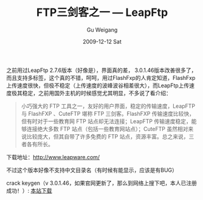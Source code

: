 #+TITLE: FTP三剑客之一 --- LeapFtp
#+AUTHOR: Gu Weigang
#+EMAIL: guweigang@outlook.com
#+DATE: 2009-12-12 Sat
#+URI: /blog/2009/12/12/ftp-three-musketeers-leapftp/
#+KEYWORDS: ftp, keygen, leapftp
#+TAGS: ftp, keygen, leapftp, software
#+LANGUAGE: zh_CN
#+OPTIONS: H:3 num:nil toc:nil \n:nil ::t |:t ^:nil -:nil f:t *:t <:t
#+DESCRIPTION: 

之前用过LeapFtp 2.7.6版本（好像是），界面真的差， 3.0.1.46版本改善很多了，而且支持多标签，这个真的不错，呵呵，用过FlashFxp的人肯定知道，FlashFxp上传速度很快，但极不稳定（上传速度的波峰波谷相差很大），而LeapFtp上传速度极其稳定，之前用国外主机的时候感觉尤其明显，不多说了看介绍：

#+BEGIN_QUOTE
  小巧强大的 FTP 工具之一，友好的用户界面，稳定的传输速度，LeapFTP 与 FlashFXP 、CuteFTP 堪称 FTP 三剑客。FlashFXP 传输速度比较快，但有时对于一些教育网 FTP 站点却无法连接；LeapFTP 传输速度稳定，能够连接绝大多数 FTP 站点（包括一些教育网站点）；CuteFTP 虽然相对来说比较庞大，但其自带了许多免费的 FTP 站点，资源丰富。总之来说，三者各有所长。
#+END_QUOTE

下载地址：[[http://www.leapware.com/][http://www.leapware.com/]]

不过这个版本好像不支持中文目录名（有时候有能显示，应该是有BUG）

crack keygen（v 3.0.1.46，如果官网更新了，那么到网络上搜下吧，本人已注册成功！）: [[http://godpress.cn/softs/LeapFtp%203.0.1.46%20crack.rar][本站下载]]


